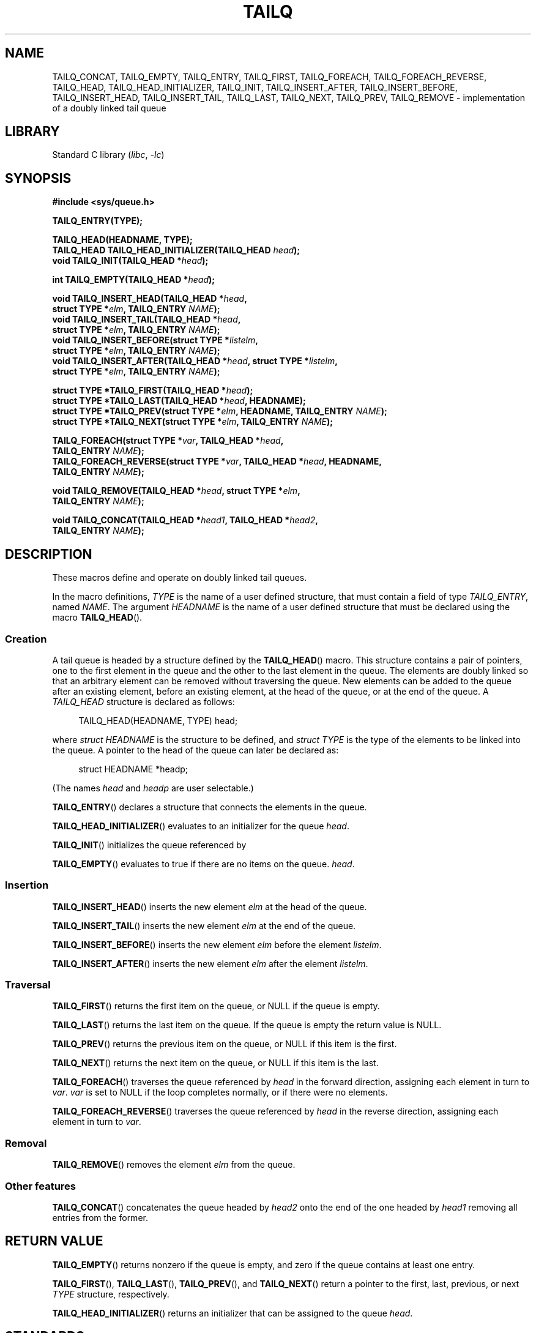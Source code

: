 .\" Copyright (c) 1993
.\"    The Regents of the University of California.  All rights reserved.
.\" and Copyright (c) 2020 by Alejandro Colomar <alx@kernel.org>
.\"
.\" SPDX-License-Identifier: BSD-3-Clause
.\"
.\"
.TH TAILQ 3 (date) "Linux man-pages (unreleased)"
.SH NAME
TAILQ_CONCAT,
TAILQ_EMPTY,
TAILQ_ENTRY,
TAILQ_FIRST,
TAILQ_FOREACH,
.\"TAILQ_FOREACH_FROM,
.\"TAILQ_FOREACH_FROM_SAFE,
TAILQ_FOREACH_REVERSE,
.\"TAILQ_FOREACH_REVERSE_FROM,
.\"TAILQ_FOREACH_REVERSE_FROM_SAFE,
.\"TAILQ_FOREACH_REVERSE_SAFE,
.\"TAILQ_FOREACH_SAFE,
TAILQ_HEAD,
TAILQ_HEAD_INITIALIZER,
TAILQ_INIT,
TAILQ_INSERT_AFTER,
TAILQ_INSERT_BEFORE,
TAILQ_INSERT_HEAD,
TAILQ_INSERT_TAIL,
TAILQ_LAST,
TAILQ_NEXT,
TAILQ_PREV,
TAILQ_REMOVE
.\"TAILQ_SWAP
\- implementation of a doubly linked tail queue
.SH LIBRARY
Standard C library
.RI ( libc ", " \-lc )
.SH SYNOPSIS
.nf
.B #include <sys/queue.h>
.P
.B TAILQ_ENTRY(TYPE);
.P
.B TAILQ_HEAD(HEADNAME, TYPE);
.BI "TAILQ_HEAD TAILQ_HEAD_INITIALIZER(TAILQ_HEAD " head );
.BI "void TAILQ_INIT(TAILQ_HEAD *" head );
.P
.BI "int TAILQ_EMPTY(TAILQ_HEAD *" head );
.P
.BI "void TAILQ_INSERT_HEAD(TAILQ_HEAD *" head ,
.BI "                         struct TYPE *" elm ", TAILQ_ENTRY " NAME );
.BI "void TAILQ_INSERT_TAIL(TAILQ_HEAD *" head ,
.BI "                         struct TYPE *" elm ", TAILQ_ENTRY " NAME );
.BI "void TAILQ_INSERT_BEFORE(struct TYPE *" listelm ,
.BI "                         struct TYPE *" elm ", TAILQ_ENTRY " NAME );
.BI "void TAILQ_INSERT_AFTER(TAILQ_HEAD *" head ", struct TYPE *" listelm ,
.BI "                         struct TYPE *" elm ", TAILQ_ENTRY " NAME );
.P
.BI "struct TYPE *TAILQ_FIRST(TAILQ_HEAD *" head );
.BI "struct TYPE *TAILQ_LAST(TAILQ_HEAD *" head ", HEADNAME);"
.BI "struct TYPE *TAILQ_PREV(struct TYPE *" elm ", HEADNAME, TAILQ_ENTRY " NAME );
.BI "struct TYPE *TAILQ_NEXT(struct TYPE *" elm ", TAILQ_ENTRY " NAME );
.P
.BI "TAILQ_FOREACH(struct TYPE *" var ", TAILQ_HEAD *" head ,
.BI "                         TAILQ_ENTRY " NAME );
.\" .BI "TAILQ_FOREACH_FROM(struct TYPE *" var ", TAILQ_HEAD *" head ,
.\" .BI "                                TAILQ_ENTRY " NAME );
.BI "TAILQ_FOREACH_REVERSE(struct TYPE *" var ", TAILQ_HEAD *" head ", HEADNAME,"
.BI "                         TAILQ_ENTRY " NAME );
.\" .BI "TAILQ_FOREACH_REVERSE_FROM(struct TYPE *" var ", TAILQ_HEAD *" head ", HEADNAME,"
.\" .BI "                                TAILQ_ENTRY " NAME );
.\" .P
.\" .BI "TAILQ_FOREACH_SAFE(struct TYPE *" var ", TAILQ_HEAD *" head ,
.\" .BI "                                TAILQ_ENTRY " NAME ,
.\" .BI "                                struct TYPE *" temp_var );
.\" .BI "TAILQ_FOREACH_FROM_SAFE(struct TYPE *" var ", TAILQ_HEAD *" head ,
.\" .BI "                                TAILQ_ENTRY " NAME ,
.\" .BI "                                struct TYPE *" temp_var );
.\" .BI "TAILQ_FOREACH_REVERSE_SAFE(struct TYPE *" var ", TAILQ_HEAD *" head ,
.\" .BI "                                HEADNAME, TAILQ_ENTRY " NAME ,
.\" .BI "                                struct TYPE *" temp_var );
.\" .BI "TAILQ_FOREACH_REVERSE_FROM_SAFE(struct TYPE *" var ", TAILQ_HEAD *" head ,
.\" .BI "                                HEADNAME, TAILQ_ENTRY " NAME ,
.\" .BI "                                struct TYPE *" temp_var );
.P
.BI "void TAILQ_REMOVE(TAILQ_HEAD *" head ", struct TYPE *" elm ,
.BI "                         TAILQ_ENTRY " NAME );
.P
.BI "void TAILQ_CONCAT(TAILQ_HEAD *" head1 ", TAILQ_HEAD *" head2 ,
.BI "                         TAILQ_ENTRY " NAME );
.\" .BI "void TAILQ_SWAP(TAILQ_HEAD *" head1 ", TAILQ_HEAD *" head2 ", TYPE,"
.\" .BI "                                TAILQ_ENTRY " NAME );
.fi
.SH DESCRIPTION
These macros define and operate on doubly linked tail queues.
.P
In the macro definitions,
.I TYPE
is the name of a user defined structure,
that must contain a field of type
.IR TAILQ_ENTRY ,
named
.IR NAME .
The argument
.I HEADNAME
is the name of a user defined structure that must be declared
using the macro
.BR TAILQ_HEAD ().
.SS Creation
A tail queue is headed by a structure defined by the
.BR TAILQ_HEAD ()
macro.
This structure contains a pair of pointers,
one to the first element in the queue
and the other to the last element in the queue.
The elements are doubly linked
so that an arbitrary element can be removed without traversing the queue.
New elements can be added to the queue
after an existing element,
before an existing element,
at the head of the queue,
or at the end of the queue.
A
.I TAILQ_HEAD
structure is declared as follows:
.P
.in +4
.EX
TAILQ_HEAD(HEADNAME, TYPE) head;
.EE
.in
.P
where
.I struct HEADNAME
is the structure to be defined, and
.I struct TYPE
is the type of the elements to be linked into the queue.
A pointer to the head of the queue can later be declared as:
.P
.in +4
.EX
struct HEADNAME *headp;
.EE
.in
.P
(The names
.I head
and
.I headp
are user selectable.)
.P
.BR TAILQ_ENTRY ()
declares a structure that connects the elements in the queue.
.P
.BR TAILQ_HEAD_INITIALIZER ()
evaluates to an initializer for the queue
.IR head .
.P
.BR TAILQ_INIT ()
initializes the queue referenced by
.P
.BR TAILQ_EMPTY ()
evaluates to true if there are no items on the queue.
.IR head .
.SS Insertion
.BR TAILQ_INSERT_HEAD ()
inserts the new element
.I elm
at the head of the queue.
.P
.BR TAILQ_INSERT_TAIL ()
inserts the new element
.I elm
at the end of the queue.
.P
.BR TAILQ_INSERT_BEFORE ()
inserts the new element
.I elm
before the element
.IR listelm .
.P
.BR TAILQ_INSERT_AFTER ()
inserts the new element
.I elm
after the element
.IR listelm .
.SS Traversal
.BR TAILQ_FIRST ()
returns the first item on the queue, or NULL if the queue is empty.
.P
.BR TAILQ_LAST ()
returns the last item on the queue.
If the queue is empty the return value is NULL.
.P
.BR TAILQ_PREV ()
returns the previous item on the queue, or NULL if this item is the first.
.P
.BR TAILQ_NEXT ()
returns the next item on the queue, or NULL if this item is the last.
.P
.BR TAILQ_FOREACH ()
traverses the queue referenced by
.I head
in the forward direction,
assigning each element in turn to
.IR var .
.I var
is set to NULL if the loop completes normally,
or if there were no elements.
.\" .P
.\" .BR TAILQ_FOREACH_FROM ()
.\" behaves identically to
.\" .BR TAILQ_FOREACH ()
.\" when
.\" .I var
.\" is NULL, else it treats
.\" .I var
.\" as a previously found TAILQ element and begins the loop at
.\" .I var
.\" instead of the first element in the TAILQ referenced by
.\" .IR head .
.P
.BR TAILQ_FOREACH_REVERSE ()
traverses the queue referenced by
.I head
in the reverse direction,
assigning each element in turn to
.IR var .
.\" .P
.\" .BR TAILQ_FOREACH_REVERSE_FROM ()
.\" behaves identically to
.\" .BR TAILQ_FOREACH_REVERSE ()
.\" when
.\" .I var
.\" is NULL, else it treats
.\" .I var
.\" as a previously found TAILQ element and begins the reverse loop at
.\" .I var
.\" instead of the last element in the TAILQ referenced by
.\" .IR head .
.\" .P
.\" .BR TAILQ_FOREACH_SAFE ()
.\" and
.\" .BR TAILQ_FOREACH_REVERSE_SAFE ()
.\" traverse the list referenced by
.\" .I head
.\" in the forward or reverse direction respectively,
.\" assigning each element in turn to
.\" .IR var .
.\" However, unlike their unsafe counterparts,
.\" .BR TAILQ_FOREACH ()
.\" and
.\" .BR TAILQ_FOREACH_REVERSE ()
.\" permit to both remove
.\" .I var
.\" as well as free it from within the loop safely without interfering with the
.\" traversal.
.\" .P
.\" .BR TAILQ_FOREACH_FROM_SAFE ()
.\" behaves identically to
.\" .BR TAILQ_FOREACH_SAFE ()
.\" when
.\" .I var
.\" is NULL, else it treats
.\" .I var
.\" as a previously found TAILQ element and begins the loop at
.\" .I var
.\" instead of the first element in the TAILQ referenced by
.\" .IR head .
.\" .P
.\" .BR TAILQ_FOREACH_REVERSE_FROM_SAFE ()
.\" behaves identically to
.\" .BR TAILQ_FOREACH_REVERSE_SAFE ()
.\" when
.\" .I var
.\" is NULL, else it treats
.\" .I var
.\" as a previously found TAILQ element and begins the reverse loop at
.\" .I var
.\" instead of the last element in the TAILQ referenced by
.\" .IR head .
.SS Removal
.BR TAILQ_REMOVE ()
removes the element
.I elm
from the queue.
.SS Other features
.\" .BR TAILQ_SWAP ()
.\" swaps the contents of
.\" .I head1
.\" and
.\" .IR head2 .
.\" .P
.BR TAILQ_CONCAT ()
concatenates the queue headed by
.I head2
onto the end of the one headed by
.I head1
removing all entries from the former.
.SH RETURN VALUE
.BR TAILQ_EMPTY ()
returns nonzero if the queue is empty,
and zero if the queue contains at least one entry.
.P
.BR TAILQ_FIRST (),
.BR TAILQ_LAST (),
.BR TAILQ_PREV (),
and
.BR TAILQ_NEXT ()
return a pointer to the first, last, previous, or next
.I TYPE
structure, respectively.
.P
.BR TAILQ_HEAD_INITIALIZER ()
returns an initializer that can be assigned to the queue
.IR head .
.SH STANDARDS
BSD.
.SH HISTORY
4.4BSD.
.SH CAVEATS
.BR TAILQ_FOREACH ()
and
.BR TAILQ_FOREACH_REVERSE ()
don't allow
.I var
to be removed or freed within the loop,
as it would interfere with the traversal.
.BR TAILQ_FOREACH_SAFE ()
and
.BR TAILQ_FOREACH_REVERSE_SAFE (),
which are present on the BSDs but are not present in glibc,
fix this limitation by allowing
.I var
to safely be removed from the list and freed from within the loop
without interfering with the traversal.
.SH EXAMPLES
.\" SRC BEGIN (tailq.c)
.EX
#include <stddef.h>
#include <stdio.h>
#include <stdlib.h>
#include <sys/queue.h>
\&
struct entry {
    int data;
    TAILQ_ENTRY(entry) entries;             /* Tail queue */
};
\&
TAILQ_HEAD(tailhead, entry);
\&
int
main(void)
{
    struct entry *n1, *n2, *n3, *np;
    struct tailhead head;                   /* Tail queue head */
    int i;
\&
    TAILQ_INIT(&head);                      /* Initialize the queue */
\&
    n1 = malloc(sizeof(struct entry));      /* Insert at the head */
    TAILQ_INSERT_HEAD(&head, n1, entries);
\&
    n1 = malloc(sizeof(struct entry));      /* Insert at the tail */
    TAILQ_INSERT_TAIL(&head, n1, entries);
\&
    n2 = malloc(sizeof(struct entry));      /* Insert after */
    TAILQ_INSERT_AFTER(&head, n1, n2, entries);
\&
    n3 = malloc(sizeof(struct entry));      /* Insert before */
    TAILQ_INSERT_BEFORE(n2, n3, entries);
\&
    TAILQ_REMOVE(&head, n2, entries);       /* Deletion */
    free(n2);
                                            /* Forward traversal */
    i = 0;
    TAILQ_FOREACH(np, &head, entries)
        np\->data = i++;
                                            /* Reverse traversal */
    TAILQ_FOREACH_REVERSE(np, &head, tailhead, entries)
        printf("%i\[rs]n", np\->data);
                                            /* TailQ deletion */
    n1 = TAILQ_FIRST(&head);
    while (n1 != NULL) {
        n2 = TAILQ_NEXT(n1, entries);
        free(n1);
        n1 = n2;
    }
    TAILQ_INIT(&head);
\&
    exit(EXIT_SUCCESS);
}
.EE
.\" SRC END
.SH SEE ALSO
.BR insque (3),
.BR queue (7)
